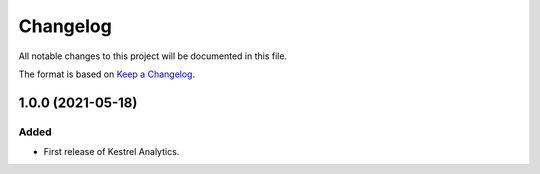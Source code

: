 =========
Changelog
=========

All notable changes to this project will be documented in this file.

The format is based on `Keep a Changelog`_.

1.0.0 (2021-05-18)
------------------

Added
^^^^^

- First release of Kestrel Analytics.

.. _Keep a Changelog: https://keepachangelog.com/en/1.0.0/
